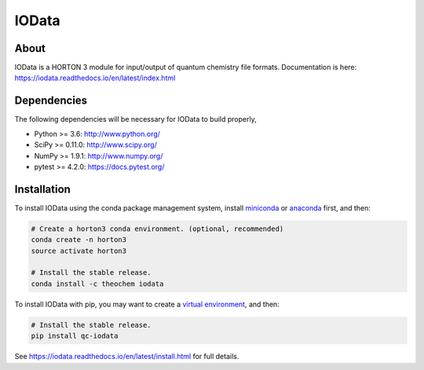 ..
    : IODATA is an input and output module for quantum chemistry.
    :
    : Copyright (C) 2011-2019 The IODATA Development Team
    :
    : This file is part of IODATA.
    :
    : IODATA is free software; you can redistribute it and/or
    : modify it under the terms of the GNU General Public License
    : as published by the Free Software Foundation; either version 3
    : of the License, or (at your option) any later version.
    :
    : IODATA is distributed in the hope that it will be useful,
    : but WITHOUT ANY WARRANTY; without even the implied warranty of
    : MERCHANTABILITY or FITNESS FOR A PARTICULAR PURPOSE.  See the
    : GNU General Public License for more details.
    :
    : You should have received a copy of the GNU General Public License
    : along with this program; if not, see <http://www.gnu.org/licenses/>
    :
    : --

IOData
======
|Travis|
|Conda|
|Pypi|
|Codecov|
|Version|
|CondaVersion|
|License|


About
-----
IOData is a HORTON 3 module for input/output of quantum chemistry file formats. Documentation is
here: https://iodata.readthedocs.io/en/latest/index.html


Dependencies
------------

The following dependencies will be necessary for IOData to build properly,

* Python >= 3.6: http://www.python.org/
* SciPy >= 0.11.0: http://www.scipy.org/
* NumPy >= 1.9.1: http://www.numpy.org/
* pytest >= 4.2.0: https://docs.pytest.org/


Installation
------------

To install IOData using the conda package management system, install
`miniconda <https://conda.io/miniconda.html>`__ or
`anaconda <https://www.anaconda.com/download>`__ first, and then:

.. code-block:: bash

    # Create a horton3 conda environment. (optional, recommended)
    conda create -n horton3
    source activate horton3

    # Install the stable release.
    conda install -c theochem iodata

To install IOData with pip, you may want to create a `virtual environment`_,
and then:

.. code-block:: bash

    # Install the stable release.
    pip install qc-iodata

See https://iodata.readthedocs.io/en/latest/install.html for full details.

.. |Travis| image:: https://travis-ci.org/theochem/iodata.svg?branch=master
    :target: https://travis-ci.org/theochem/iodata
.. |Version| image:: https://img.shields.io/pypi/pyversions/iodata.svg
.. |License| image:: https://img.shields.io/github/license/theochem/iodata
.. |Pypi| image:: https://img.shields.io/pypi/v/iodata.svg
    :target: https://pypi.python.org/pypi/iodata/0.1.3
.. |Codecov| image:: https://img.shields.io/codecov/c/github/theochem/iodata/master.svg
    :target: https://codecov.io/gh/theochem/iodata
.. |Conda| image:: https://img.shields.io/conda/v/theochem/iodata.svg
    :target: https://anaconda.org/theochem/iodata
.. |CondaVersion| image:: https://img.shields.io/conda/pn/theochem/iodata.svg
    :target: https://anaconda.org/theochem/iodata
.. _virtual environment: https://docs.python.org/3/tutorial/venv.html
